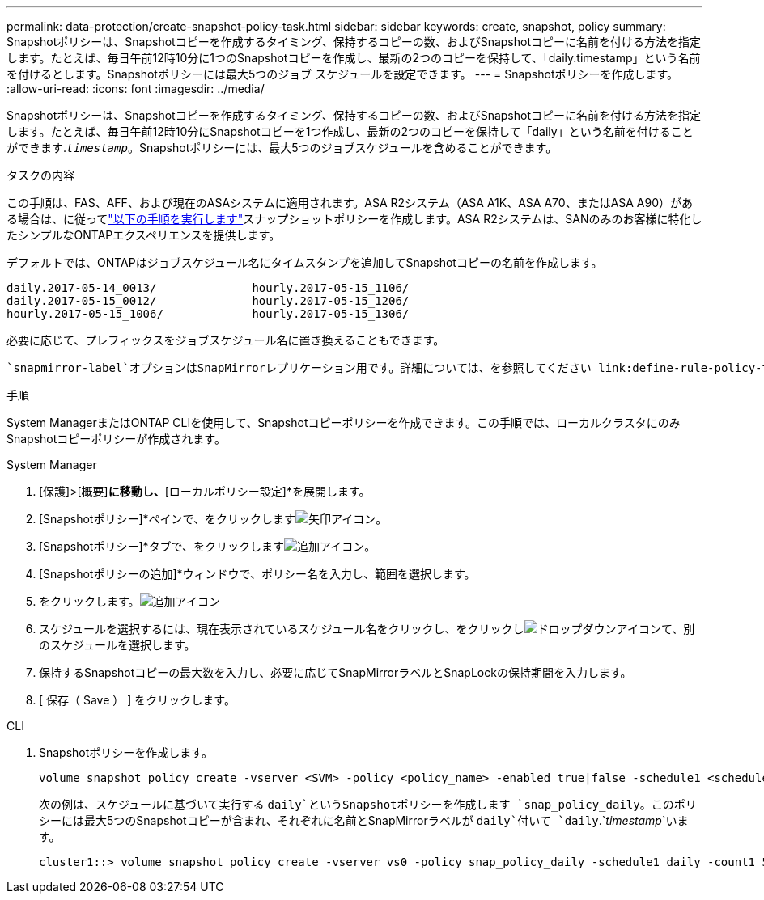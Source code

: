 ---
permalink: data-protection/create-snapshot-policy-task.html 
sidebar: sidebar 
keywords: create, snapshot, policy 
summary: Snapshotポリシーは、Snapshotコピーを作成するタイミング、保持するコピーの数、およびSnapshotコピーに名前を付ける方法を指定します。たとえば、毎日午前12時10分に1つのSnapshotコピーを作成し、最新の2つのコピーを保持して、「daily.timestamp」という名前を付けるとします。Snapshotポリシーには最大5つのジョブ スケジュールを設定できます。 
---
= Snapshotポリシーを作成します。
:allow-uri-read: 
:icons: font
:imagesdir: ../media/


[role="lead"]
Snapshotポリシーは、Snapshotコピーを作成するタイミング、保持するコピーの数、およびSnapshotコピーに名前を付ける方法を指定します。たとえば、毎日午前12時10分にSnapshotコピーを1つ作成し、最新の2つのコピーを保持して「daily」という名前を付けることができます.`_timestamp_`。Snapshotポリシーには、最大5つのジョブスケジュールを含めることができます。

.タスクの内容
この手順は、FAS、AFF、および現在のASAシステムに適用されます。ASA R2システム（ASA A1K、ASA A70、またはASA A90）がある場合は、に従ってlink:https://docs.netapp.com/us-en/asa-r2/data-protection/policies-schedules.html#create-a-snapshot-policy["以下の手順を実行します"^]スナップショットポリシーを作成します。ASA R2システムは、SANのみのお客様に特化したシンプルなONTAPエクスペリエンスを提供します。

デフォルトでは、ONTAPはジョブスケジュール名にタイムスタンプを追加してSnapshotコピーの名前を作成します。

[listing]
----
daily.2017-05-14_0013/              hourly.2017-05-15_1106/
daily.2017-05-15_0012/              hourly.2017-05-15_1206/
hourly.2017-05-15_1006/             hourly.2017-05-15_1306/
----
必要に応じて、プレフィックスをジョブスケジュール名に置き換えることもできます。

 `snapmirror-label`オプションはSnapMirrorレプリケーション用です。詳細については、を参照してください link:define-rule-policy-task.html["ポリシーのルールの定義"]。

.手順
System ManagerまたはONTAP CLIを使用して、Snapshotコピーポリシーを作成できます。この手順では、ローカルクラスタにのみSnapshotコピーポリシーが作成されます。

[role="tabbed-block"]
====
.System Manager
--
. [保護]>[概要]*に移動し、*[ローカルポリシー設定]*を展開します。
. [Snapshotポリシー]*ペインで、をクリックしますimage:icon_arrow.gif["矢印アイコン"]。
. [Snapshotポリシー]*タブで、をクリックしますimage:icon_add.gif["追加アイコン"]。
. [Snapshotポリシーの追加]*ウィンドウで、ポリシー名を入力し、範囲を選択します。
. をクリックします。image:icon_add.gif["追加アイコン"]
. スケジュールを選択するには、現在表示されているスケジュール名をクリックし、をクリックしimage:icon_dropdown_arrow.gif["ドロップダウンアイコン"]て、別のスケジュールを選択します。
. 保持するSnapshotコピーの最大数を入力し、必要に応じてSnapMirrorラベルとSnapLockの保持期間を入力します。
. [ 保存（ Save ） ] をクリックします。


--
.CLI
--
. Snapshotポリシーを作成します。
+
[source, cli]
----
volume snapshot policy create -vserver <SVM> -policy <policy_name> -enabled true|false -schedule1 <schedule1_name> -count1 <copies_to_retain> -prefix1 <snapshot_prefix> -snapmirror-label1 <snapshot_label> ... -schedule5 <schedule5_name> -count5 <copies_to_retain> -prefix5 <snapshot_prefix> -snapmirror-label5 <snapshot_label>
----
+
次の例は、スケジュールに基づいて実行する `daily`というSnapshotポリシーを作成します `snap_policy_daily`。このポリシーには最大5つのSnapshotコピーが含まれ、それぞれに名前とSnapMirrorラベルが `daily`付いて `daily`.`_timestamp_`います。

+
[listing]
----
cluster1::> volume snapshot policy create -vserver vs0 -policy snap_policy_daily -schedule1 daily -count1 5 -snapmirror-label1 daily
----


--
====